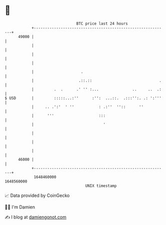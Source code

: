 * 👋

#+begin_example
                                   BTC price last 24 hours                    
               +------------------------------------------------------------+ 
         49000 |                                                            | 
               |                                                            | 
               |                                                            | 
               |                                                            | 
               |                     .                                      | 
               |                    .::.::                              .   | 
               |         .  .      .' '' :...               ..     ..  .:   | 
   $ USD       |         :::::...:''      :'':  ...::.  .:::'':. .: ':'''   | 
               |     .. .':'  ' ''           : .:''  ''::      ''           | 
               |      '''                    :::                            | 
               |                               '                            | 
               |                                                            | 
               |                                                            | 
               |                                                            | 
         46000 |                                                            | 
               +------------------------------------------------------------+ 
                1648460000                                        1648560000  
                                       UNIX timestamp                         
#+end_example
📈 Data provided by CoinGecko

🧑‍💻 I'm Damien

✍️ I blog at [[https://www.damiengonot.com][damiengonot.com]]
